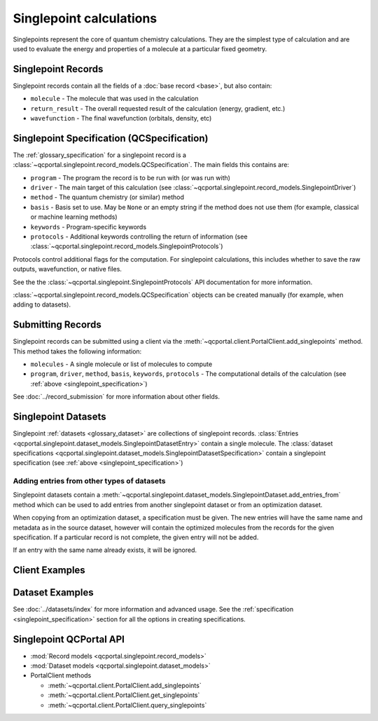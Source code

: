 Singlepoint calculations
=====================================

Singlepoints represent the core of quantum chemistry calculations. They are the simplest type of calculation
and are used to evaluate the energy and properties of a molecule at a particular fixed geometry.


.. _singlepoint_record:

Singlepoint Records
-------------------

Singlepoint records contain all the fields of a :doc:`base record <base>`, but also contain:

- ``molecule`` - The molecule that was used in the calculation
- ``return_result`` - The overall requested result of the calculation (energy, gradient, etc.)
- ``wavefunction`` - The final wavefunction (orbitals, density, etc)


.. _singlepoint_specification:

Singlepoint Specification (QCSpecification)
-------------------------------------------

The :ref:`glossary_specification` for a singlepoint record is
a :class:`~qcportal.singlepoint.record_models.QCSpecification`. The main fields this contains are:

- ``program`` - The program the record is to be run with (or was run with)
- ``driver`` - The main target of this calculation (see :class:`~qcportal.singlepoint.record_models.SinglepointDriver`)
- ``method`` - The quantum chemistry (or similar) method
- ``basis`` - Basis set to use. May be ``None`` or an empty string if the method does not use them (for example, classical or machine learning methods)
- ``keywords`` - Program-specific keywords
- ``protocols`` - Additional keywords controlling the return of information (see :class:`~qcportal.singlepoint.record_models.SinglepointProtocols`)

Protocols control additional flags for the computation. For singlepoint calculations, this includes whether
to save the raw outputs, wavefunction, or native files.

See the the :class:`~qcportal.singlepoint.SinglepointProtocols` API
documentation for more information.

:class:`~qcportal.singlepoint.record_models.QCSpecification` objects can be created manually (for example,
when adding to datasets).

.. dropdown:: Basic QCSpecification

  .. tab-set::

    .. tab-item:: PYTHON

      .. code-block:: py3

        from qcportal.singlepoint import QCSpecification

        spec = QCSpecification(
            program="psi4",
            driver="energy",
            method="b3lyp",
            basis="def2-svp",
        )

.. dropdown:: Request a gradient calculation

  .. tab-set::

    .. tab-item:: PYTHON

      .. code-block:: py3

        from qcportal.singlepoint import QCSpecification

        spec = QCSpecification(
            program="psi4",
            driver="gradient",
            method="b3lyp",
            basis="def2-svp",
        )


.. dropdown:: A method without a basis set

  .. tab-set::

    .. tab-item:: PYTHON

      .. code-block:: py3

        from qcportal.singlepoint import QCSpecification

        spec = QCSpecification(
            program="rdkit",
            driver="energy",
            method="uff",
            basis=None,
        )

.. dropdown:: Pass in program-specific keywords

  .. tab-set::

    .. tab-item:: PYTHON

      .. code-block:: py3

        from qcportal.singlepoint import QCSpecification

        spec = QCSpecification(
            program="psi4",
            driver="energy",
            method="b3lyp",
            basis="def2-svp",
            keywords={
                "guess": "sad",
                "maxiter": 1000,
                "mp2_type": "df",
                "scf_type": "df",
                "freeze_core": True,
                "d_convergence": 8,
                "e_convergence": 8
            }
        )

.. dropdown:: Request outputs (stdout) not be saved

  .. tab-set::

    .. tab-item:: PYTHON

      .. code-block:: py3

        from qcportal.singlepoint import QCSpecification

        spec = QCSpecification(
            program="psi4",
            driver="energy",
            method="b3lyp",
            basis="def2-svp",
            protocols={
                "stdout": False
            }
        )

.. dropdown:: Save full wavefunction objects

  .. tab-set::

    .. tab-item:: PYTHON

      .. code-block:: py3

        from qcportal.singlepoint import QCSpecification

        spec = QCSpecification(
            program="psi4",
            driver="energy",
            method="b3lyp",
            basis="def2-svp",
            protocols={
                "wavefunction": "all"
            }
        )

.. dropdown:: Save only orbitals and eigenvalues of the wavefunction, and various other files

  .. tab-set::

    .. tab-item:: PYTHON

      .. code-block:: py3

        from qcportal.singlepoint import QCSpecification

        spec = QCSpecification(
            program="psi4",
            driver="energy",
            method="b3lyp",
            basis="def2-svp",
            protocols={
                "wavefunction": "orbitals_and_eigenvalues",
                "native_files": "all"
            }
        )


.. _singlepoint_submission:

Submitting Records
------------------

Singlepoint records can be submitted using a client via the :meth:`~qcportal.client.PortalClient.add_singlepoints` method.
This method takes the following information:

- ``molecules`` - A single molecule or list of molecules to compute
- ``program``, ``driver``, ``method``, ``basis``, ``keywords``, ``protocols`` - The computational details of the calculation (see :ref:`above <singlepoint_specification>`)

See :doc:`../record_submission` for more information about other fields.


.. _singlepoint_dataset:

Singlepoint Datasets
--------------------

Singlepoint :ref:`datasets <glossary_dataset>` are collections of singlepoint records.
:class:`Entries <qcportal.singlepoint.dataset_models.SinglepointDatasetEntry>` contain a single molecule.
The :class:`dataset specifications <qcportal.singlepoint.dataset_models.SinglepointDatasetSpecification>`
contain a singlepoint specification (see :ref:`above <singlepoint_specification>`)

.. _singlepoint_dataset_add_entries_from:

Adding entries from other types of datasets
~~~~~~~~~~~~~~~~~~~~~~~~~~~~~~~~~~~~~~~~~~~

Singlepoint datasets contain a :meth:`~qcportal.singlepoint.dataset_models.SinglepointDataset.add_entries_from`
method which can be used to add entries from another singlepoint dataset or from an optimization dataset.

When copying from an optimization dataset, a specification must be given. The new entries
will have the same name and metadata as in the source dataset, however will contain the optimized
molecules from the records for the given specification. If a particular record is not complete,
the given entry will not be added.

If an entry with the same name already exists, it will be ignored.

.. tab-set::

  .. tab-item:: PYTHON

    .. code-block:: py3

      >>> ds = client.add_dataset("singlepoint", "Dataset from optimization")
      >>> ds.add_entries_from(377, 'default') # from an optimization dataset
      InsertCountsMetadata(n_inserted=20, n_existing=0, error_description=None, errors=[])

      >>> print(ds.entry_names)
      ['000280960', '000524682', '010464300', ...


.. _singlepoint_client_examples:

Client Examples
---------------

.. dropdown:: Obtain a single record by ID

  .. tab-set::

    .. tab-item:: PYTHON

      .. code-block:: py3

        r = client.get_singlepoints(123)

.. dropdown:: Obtain multiple records by ID

  .. tab-set::

    .. tab-item:: PYTHON

      .. code-block:: py3

        r_lst = client.get_singlepoints([123, 456])

.. dropdown:: Obtain multiple records by ID, ignoring missing records

  .. tab-set::

    .. tab-item:: PYTHON

      .. code-block:: py3

        r_lst = client.get_singlepoints([123, 456, 789], missing_ok=True)

.. dropdown:: Include all data for a record during initial fetch

  .. tab-set::

    .. tab-item:: PYTHON

      .. code-block:: py3

        r_lst = client.get_singlepoints([123, 456], include=['**'])

.. dropdown:: Query singlepoints by program, method, basis

  .. tab-set::

    .. tab-item:: PYTHON

      .. code-block:: py3

        r_iter = client.query_singlepoints(program='psi4', method='b3lyp', basis='def2-svp')
        for r in r_iter:
            print(r.id)

.. dropdown:: Query singlepoints by program and when the record was created, include all data

  .. tab-set::

    .. tab-item:: PYTHON

      .. code-block:: py3

        r_iter = client.query_singlepoints(program='psi4',
                                           created_after='2024-03-21 12:34:56',
                                           include=['**'])
                                           limit=50)
        for r in r_iter:
            print(r.id)

.. dropdown:: Add a singlepoint record

  .. tab-set::

    .. tab-item:: PYTHON

      .. code-block:: py3

        meta, ids = client.add_singlepoints([mol1, mol2],
                                            program='psi4',
                                            driver='energy',
                                            method='b3lyp',
                                            basis='def2-svp')

.. dropdown:: Add a singlepoint record, specify program-specific keywords

  .. tab-set::

    .. tab-item:: PYTHON

      .. code-block:: py3

        meta, ids = client.add_singlepoints([mol1, mol2],
                                            program='psi4',
                                            driver='energy',
                                            method='b3lyp',
                                            basis='def2-svp',
                                            keywords={'scf_type': 'df'}

.. dropdown:: Add a singlepoint record, don't store raw output

  .. tab-set::

    .. tab-item:: PYTHON

      .. code-block:: py3

        meta, ids = client.add_singlepoints([mol1, mol2],
                                            program='psi4',
                                            driver='energy',
                                            method='b3lyp',
                                            basis='def2-svp',
                                            protocols={'stdout': False})

.. dropdown:: Add a singlepoint record, store wavefunction and native files

  .. tab-set::

    .. tab-item:: PYTHON

      .. code-block:: py3

        meta, ids = client.add_singlepoints([mol1, mol2],
                                            program='psi4',
                                            driver='energy',
                                            method='b3lyp',
                                            basis='def2-svp',
                                            protocols={'wavefunction': 'all', 'native_files': 'all'})


.. _singlepoint_dataset_examples:

Dataset Examples
----------------

See :doc:`../datasets/index` for more information and advanced usage.
See the :ref:`specification <singlepoint_specification>` section for all the options in creating specifications.

.. dropdown:: Create a singlepoint dataset with default options

  .. tab-set::

    .. tab-item:: PYTHON

      .. code-block:: py3

        ds = client.add_dataset(
                 "singlepoint",
                 "Dataset Name",
                 "An example of a singlepoint dataset"
        )

.. dropdown:: Add a single entry to a singlepoint dataset

  .. tab-set::

    .. tab-item:: PYTHON

      .. code-block:: py3

        h2_mol = Molecule(symbols=['h', 'h'], geometry=[0, 0, 0, 0, 0, 1.5])
        ds.add_entry("hydrogen", h2_mol)

.. dropdown:: Add many entries to a singlepoint dataset

  .. tab-set::

    .. tab-item:: PYTHON

      .. code-block:: py3

        # Construct a list of entries to add somehow
        new_entries = []
        for element in ['h', 'n', 'o']:
            mol = Molecule(symbols=[element], geometry=[0, 0, 0])
            ent = SinglepointDatasetEntry(name=f"{element}_atom", molecule=mol)
            new_entries.append(ent)

        # Efficiently add all entries in a single call
        ds.add_entries(new_entries)

.. dropdown:: Add a specification to a singlepoint dataset

  .. tab-set::

    .. tab-item:: PYTHON

      .. code-block:: py3

        from qcportal.singlepoint import QCSpecification

        spec = QCSpecification(
            program="psi4",
            driver="energy",
            method="b3lyp",
            basis="def2-svp",
        )

        ds.add_specification("psi4/b3lyp/def2-svp", spec)


.. _singlepoint_api_links:

Singlepoint QCPortal API
------------------------

* :mod:`Record models <qcportal.singlepoint.record_models>`
* :mod:`Dataset models <qcportal.singlepoint.dataset_models>`

* PortalClient methods

  * :meth:`~qcportal.client.PortalClient.add_singlepoints`
  * :meth:`~qcportal.client.PortalClient.get_singlepoints`
  * :meth:`~qcportal.client.PortalClient.query_singlepoints`